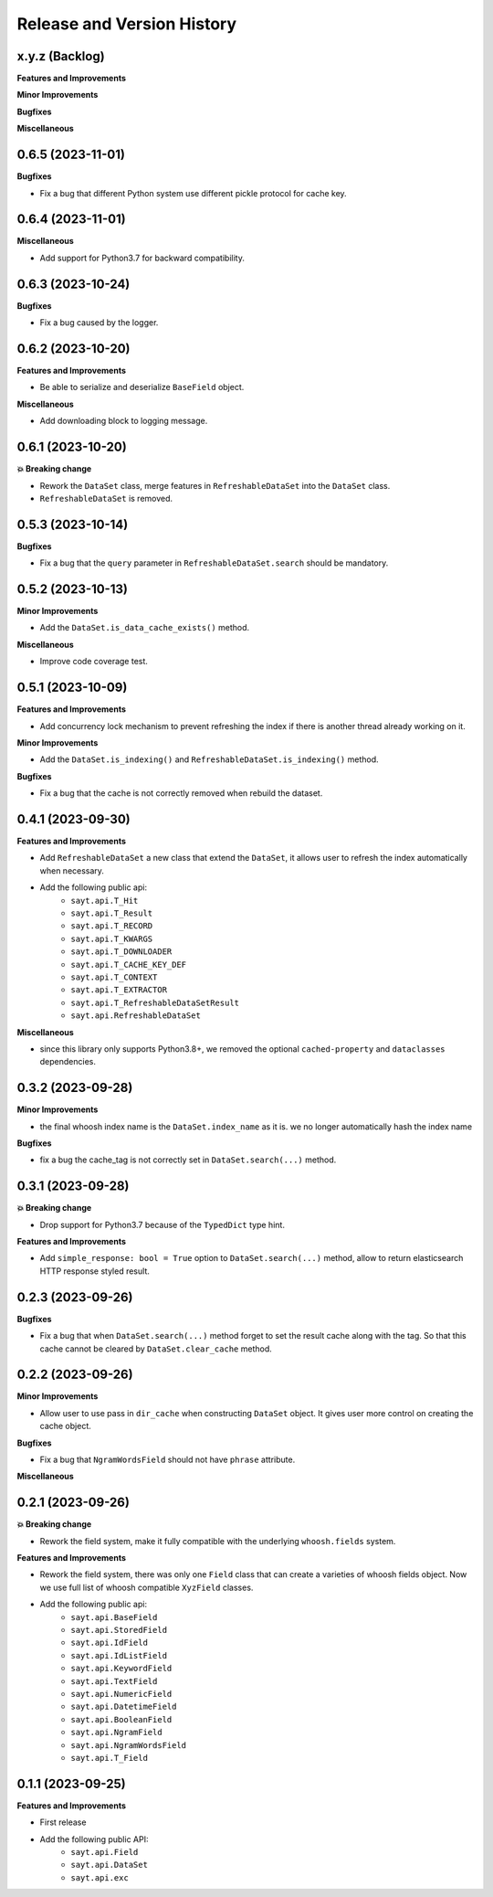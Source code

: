 .. _release_history:

Release and Version History
==============================================================================


x.y.z (Backlog)
~~~~~~~~~~~~~~~~~~~~~~~~~~~~~~~~~~~~~~~~~~~~~~~~~~~~~~~~~~~~~~~~~~~~~~~~~~~~~~
**Features and Improvements**

**Minor Improvements**

**Bugfixes**

**Miscellaneous**


0.6.5 (2023-11-01)
~~~~~~~~~~~~~~~~~~~~~~~~~~~~~~~~~~~~~~~~~~~~~~~~~~~~~~~~~~~~~~~~~~~~~~~~~~~~~~
**Bugfixes**

- Fix a bug that different Python system use different pickle protocol for cache key.


0.6.4 (2023-11-01)
~~~~~~~~~~~~~~~~~~~~~~~~~~~~~~~~~~~~~~~~~~~~~~~~~~~~~~~~~~~~~~~~~~~~~~~~~~~~~~
**Miscellaneous**

- Add support for Python3.7 for backward compatibility.


0.6.3 (2023-10-24)
~~~~~~~~~~~~~~~~~~~~~~~~~~~~~~~~~~~~~~~~~~~~~~~~~~~~~~~~~~~~~~~~~~~~~~~~~~~~~~
**Bugfixes**

- Fix a bug caused by the logger.


0.6.2 (2023-10-20)
~~~~~~~~~~~~~~~~~~~~~~~~~~~~~~~~~~~~~~~~~~~~~~~~~~~~~~~~~~~~~~~~~~~~~~~~~~~~~~
**Features and Improvements**

- Be able to serialize and deserialize ``BaseField`` object.

**Miscellaneous**

- Add downloading block to logging message.


0.6.1 (2023-10-20)
~~~~~~~~~~~~~~~~~~~~~~~~~~~~~~~~~~~~~~~~~~~~~~~~~~~~~~~~~~~~~~~~~~~~~~~~~~~~~~
**💥 Breaking change**

- Rework the ``DataSet`` class, merge features in ``RefreshableDataSet`` into the ``DataSet`` class.
- ``RefreshableDataSet`` is removed.


0.5.3 (2023-10-14)
~~~~~~~~~~~~~~~~~~~~~~~~~~~~~~~~~~~~~~~~~~~~~~~~~~~~~~~~~~~~~~~~~~~~~~~~~~~~~~
**Bugfixes**

- Fix a bug that the ``query`` parameter in ``RefreshableDataSet.search`` should be mandatory.


0.5.2 (2023-10-13)
~~~~~~~~~~~~~~~~~~~~~~~~~~~~~~~~~~~~~~~~~~~~~~~~~~~~~~~~~~~~~~~~~~~~~~~~~~~~~~
**Minor Improvements**

- Add the ``DataSet.is_data_cache_exists()`` method.

**Miscellaneous**

- Improve code coverage test.


0.5.1 (2023-10-09)
~~~~~~~~~~~~~~~~~~~~~~~~~~~~~~~~~~~~~~~~~~~~~~~~~~~~~~~~~~~~~~~~~~~~~~~~~~~~~~
**Features and Improvements**

- Add concurrency lock mechanism to prevent refreshing the index if there is another thread already working on it.

**Minor Improvements**

- Add the ``DataSet.is_indexing()`` and ``RefreshableDataSet.is_indexing()`` method.

**Bugfixes**

- Fix a bug that the cache is not correctly removed when rebuild the dataset.


0.4.1 (2023-09-30)
~~~~~~~~~~~~~~~~~~~~~~~~~~~~~~~~~~~~~~~~~~~~~~~~~~~~~~~~~~~~~~~~~~~~~~~~~~~~~~
**Features and Improvements**

- Add ``RefreshableDataSet`` a new class that extend the ``DataSet``, it allows user to refresh the index automatically when necessary.
- Add the following public api:
    - ``sayt.api.T_Hit``
    - ``sayt.api.T_Result``
    - ``sayt.api.T_RECORD``
    - ``sayt.api.T_KWARGS``
    - ``sayt.api.T_DOWNLOADER``
    - ``sayt.api.T_CACHE_KEY_DEF``
    - ``sayt.api.T_CONTEXT``
    - ``sayt.api.T_EXTRACTOR``
    - ``sayt.api.T_RefreshableDataSetResult``
    - ``sayt.api.RefreshableDataSet``

**Miscellaneous**

- since this library only supports Python3.8+, we removed the optional ``cached-property`` and ``dataclasses`` dependencies.


0.3.2 (2023-09-28)
~~~~~~~~~~~~~~~~~~~~~~~~~~~~~~~~~~~~~~~~~~~~~~~~~~~~~~~~~~~~~~~~~~~~~~~~~~~~~~
**Minor Improvements**

- the final whoosh index name is the ``DataSet.index_name`` as it is. we no longer automatically hash the index name

**Bugfixes**

- fix a bug the cache_tag is not correctly set in ``DataSet.search(...)`` method.


0.3.1 (2023-09-28)
~~~~~~~~~~~~~~~~~~~~~~~~~~~~~~~~~~~~~~~~~~~~~~~~~~~~~~~~~~~~~~~~~~~~~~~~~~~~~~
**💥 Breaking change**

- Drop support for Python3.7 because of the ``TypedDict`` type hint.

**Features and Improvements**

- Add ``simple_response: bool = True`` option to ``DataSet.search(...)`` method, allow to return elasticsearch HTTP response styled result.


0.2.3 (2023-09-26)
~~~~~~~~~~~~~~~~~~~~~~~~~~~~~~~~~~~~~~~~~~~~~~~~~~~~~~~~~~~~~~~~~~~~~~~~~~~~~~
**Bugfixes**

- Fix a bug that when ``DataSet.search(...)`` method forget to set the result cache along with the tag. So that this cache cannot be cleared by ``DataSet.clear_cache`` method.


0.2.2 (2023-09-26)
~~~~~~~~~~~~~~~~~~~~~~~~~~~~~~~~~~~~~~~~~~~~~~~~~~~~~~~~~~~~~~~~~~~~~~~~~~~~~~
**Minor Improvements**

- Allow user to use pass in ``dir_cache`` when constructing ``DataSet`` object. It gives user more control on creating the cache object.

**Bugfixes**

- Fix a bug that ``NgramWordsField`` should not have ``phrase`` attribute.

**Miscellaneous**


0.2.1 (2023-09-26)
~~~~~~~~~~~~~~~~~~~~~~~~~~~~~~~~~~~~~~~~~~~~~~~~~~~~~~~~~~~~~~~~~~~~~~~~~~~~~~
**💥 Breaking change**

- Rework the field system, make it fully compatible with the underlying ``whoosh.fields`` system.

**Features and Improvements**

- Rework the field system, there was only one ``Field`` class that can create a varieties of whoosh fields object. Now we use full list of whoosh compatible ``XyzField`` classes.
- Add the following public api:
    - ``sayt.api.BaseField``
    - ``sayt.api.StoredField``
    - ``sayt.api.IdField``
    - ``sayt.api.IdListField``
    - ``sayt.api.KeywordField``
    - ``sayt.api.TextField``
    - ``sayt.api.NumericField``
    - ``sayt.api.DatetimeField``
    - ``sayt.api.BooleanField``
    - ``sayt.api.NgramField``
    - ``sayt.api.NgramWordsField``
    - ``sayt.api.T_Field``


0.1.1 (2023-09-25)
~~~~~~~~~~~~~~~~~~~~~~~~~~~~~~~~~~~~~~~~~~~~~~~~~~~~~~~~~~~~~~~~~~~~~~~~~~~~~~
**Features and Improvements**

- First release
- Add the following public API:
    - ``sayt.api.Field``
    - ``sayt.api.DataSet``
    - ``sayt.api.exc``

